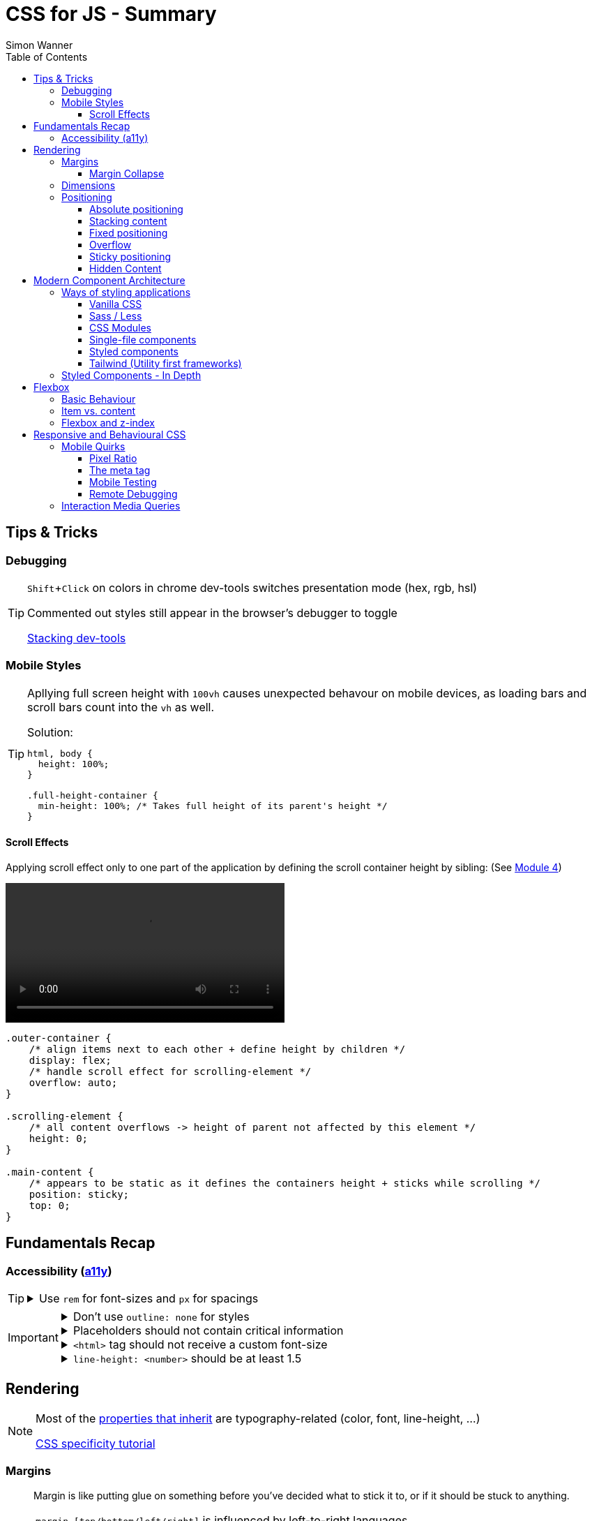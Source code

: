 = CSS for JS - Summary
Simon Wanner
:toc:
:toclevels: 3
:icons: font
:imagesdir: assets/images
ifndef::env-github[:icons: font]
ifdef::env-github[]
:status:
:outfilesuffix: .adoc
:caution-caption: :fire:
:important-caption: :exclamation:
:note-caption: :information_source:
:tip-caption: :bulb:
:warning-caption: :warning:
endif::[]
:doctype: book
:experimental:
:url-quickref: https://docs.asciidoctor.org/asciidoc/latest/syntax-quick-reference/

== Tips & Tricks

=== Debugging

[TIP]
====
kbd:[Shift+Click] on colors in chrome dev-tools switches presentation mode (hex, rgb, hsl)

Commented out styles still appear in the browser's debugger to toggle

https://github.com/andreadev-it/stacking-contexts-inspector[Stacking dev-tools]
====

=== Mobile Styles

[TIP]
====
Apllying full screen height with `100vh` causes unexpected behavour on mobile devices, as loading bars and scroll bars count into the `vh` as well.

.Solution:
[source,css]
----
html, body {
  height: 100%;
}

.full-height-container {
  min-height: 100%; /* Takes full height of its parent's height */
}
----
====

==== Scroll Effects

Applying scroll effect only to one part of the application by defining the scroll container height by sibling: (See https://courses.joshwcomeau.com/css-for-js/04-flexbox/11-flex-interactions#combining-layout-modes[Module 4])

video::https://courses.joshwcomeau.com/course-materials/flex-absolute-child.mp4[align=center,width=400]

[source,css]
----
.outer-container {
    /* align items next to each other + define height by children */
    display: flex;
    /* handle scroll effect for scrolling-element */
    overflow: auto;
}

.scrolling-element {
    /* all content overflows -> height of parent not affected by this element */
    height: 0;
}

.main-content {
    /* appears to be static as it defines the containers height + sticks while scrolling */
    position: sticky;
    top: 0;
}
----

== Fundamentals Recap

=== Accessibility (https://a11y.coffee/[a11y])

[TIP]
=====
.Use `rem` for font-sizes and `px` for spacings
[%collapsible]
====
_Assumption: Users scale for better readability of text-content +
When scaling, `px` will remain (spacings) and `rem` will scale._
====
=====

[IMPORTANT]
=====
.Don't use `outline: none` for styles
[%collapsible]
====
_It prevents a proper tabbing_
====

.Placeholders should not contain critical information
[%collapsible]
====
_Information will be gone as soon as user enters data._
====

.`<html>` tag should not receive a custom font-size
[%collapsible]
====
_This will override a user's chosen default font size._
====

.`line-height: <number>` should be at least 1.5
[%collapsible]
====
_The calculated value is:_ `element font size * value`
====
=====

== Rendering

[NOTE]
=====
Most of the https://www.sitepoint.com/css-inheritance-introduction/#list-css-properties-inherit[properties that inherit] are typography-related (color, font, line-height, …)

https://wattenberger.com/blog/css-cascade[CSS specificity tutorial]
=====

=== Margins

> Margin is like putting glue on something before you’ve decided what to stick it to, or if it should be stuck to anything.
[NOTE]

=====
`margin-[top/bottom/left/right]` is influenced by left-to-right languages. +
`margin-[block/inline]-[start/end]` Would be the correct alternative.

Margins of parent & children collapse (<<margin-collapse, show more>>)

Padding/Border/hr between vertical margins prevents collapsing

.https://mxstbr.com/thoughts/margin/[Margin considered harmful]
[%collapsible]
====
_By banning margin from all components you have to build more reusable and encapsulated components.
Use a combination of padding and layout components instead_
====

`margin: auto` is still valid to center only selected children (compared to grid/flexbox center logic)
=====

[#margin-collapse]
==== Margin Collapse

TIP: Margins only collapse in flow layout

* Only block direction margins (e.g, usually vertical margin) collapse
* Only adjacent elements collapse
** Blocked by padding, border, gaps, and elements between (e.g `<hr />` or `<br />`)

image::margin-collapse-break.png[Line break prevents collapse,200,align="center"]

===== Calculate effective margins

* Margins can collapse in the same direction (the largest one wins)

image::margin-collapse-max.png[width=200,align=center]

* Multiple positive and negative margins are combined by
** Find the largest positive margin
** Find the largest negative margin
** Add those two numbers together

.Example
[%collapsible]
====
[source,html]
----
<header>
  <h1>My Project</h1>
</header>
<section>
  <p>Hello World</p>
</section>
----

[source,css]
----
header {
  margin-bottom: -20px; // most negative value
}

header h1 {
  margin-bottom: 10px;
}

section {
  margin-top: -10px;
}

section p {
  margin-top: 30px; // most positive value
}

/*
effective margin
=> Max(10px, 30px) + Min(-20px, -10px)
=> 30px + (-20px)
=> 10px
*/
----
====

=== Dimensions

* `box-decoration-break: clone` handles multi-line inline element as separate segments -> spacings are applied to all segments.
* `max-width: min-content` solves figure (caption) width issues

NOTE: `width` takes the maximum space by default, `height` the minimum space

=== Positioning

* Flow layout isn't really built with layering in mind

* If an element is currently using positioned layout, and you want to opt out, you can set position to either `static` or `initial`

* If one sibling uses positioned layout, it will appear above its non-positioned sibling, no matter what the DOM order is.

* Positioned layout adds additional CSS properties (e.g., `top, left, right, bottom`)
* Difference to `margin`: These positions do not impact the layout +
In terms of flow layout, the browser acts like the element is still in its original position.
The displacement is purely cosmetic.
+
image::position-comparison.png[align=center]
* Can be applied to block and inline elements

==== Absolute positioning

* `position: absolute` is placed at its default in-flow position when no positioning is provided
* Center elements
+
[source,css]
----
.box {
  position: absolute;
  top: 0px;
  left: 0px;
  right: 0px;
  bottom: 0px;
  width: 100px;
  height: 100px;
  margin: auto;
}
----
+
Alternative
+
[source,css]
----
.box {
  position: absolute;
  top: 50%;
  left: 50%;
  transform: translate(-50%, -50%);
  width: 100px;
  height: 100px;
}
----
* Containing element is the closest positioned ancestor

==== Stacking content

[NOTE]
====
`z-index` does not work in flow layouts (use positioned layout, flexbox or grid instead)

Positioned elements will always render on top of non-positioned ones

Each `z-index` creates an isolated stacking context for its descendants.
Wrapping content that stacks over others by accident into a stacking context can solve this issue.
====

[TIP]
====
Instead of creating a stacking context with `z-index`, modern browsers can use:

[source,css]
----
.stacking-container {
  isolation: isolate;
}
----
====

==== Fixed positioning

* Can only be contained by the viewport.
It doesn't care about containing blocks
* Sits at its flow position if no positioning is provided

WARNING: If a parent or grandparent uses the transform property, it becomes the containing block for the fixed element, essentially transforming it into an absolutely-positioned element

.Helper to detect ancestors that break `position: fixed`
[%collapsible]
====
[source,javascript]
----
const selector = '.the-fixed-child';
function findCulprits(elem) {
  if (!elem) {
    throw new Error(
      'Could not find element with that selector'
    );
  }
  let parent = elem.parentElement;
  while (parent) {
    const {
      transform,
      willChange
    } = getComputedStyle(parent);
    if (transform !== 'none' || willChange === 'transform') {
      console.warn(
        '🚨 Found a culprit! 🚨\n',
        parent,
        { transform, willChange }
      );
    }
    parent = parent.parentElement;
  }
}
findCulprits(document.querySelector(selector));
----
====

==== Overflow

WARNING: Scrollbars can look different on macOS based on having a wired mouse connected or not

When we set either overflow-x or overflow-y, we turn the selected element into a scroll container.
Children of a scroll container are essentially locked inside that box.

Essentially, `overflow: hidden` is an `overflow: scroll` container without the ability to scroll.

Absolute positioned elements ignore overflow properties of their ancestor elements. `overflow: auto` on the containing element solves this issue by scrolling inside of the container.

Fixed-position elements are immune from being hidden with `overflow: hidden`

==== Sticky positioning

When setting `position: sticky`, you also need to pick at least one edge to stick to (top, left, right, bottom).
Most commonly, this is done with `top: 0px`

Sticky elements take up real space, and that space remains taken even when the element is stuck to an edge during scrolling.

===== Troubleshooting

* A parent is hiding/managing overflow
** `position: sticky` can only stick in one "context".
Either it sticks to the main viewport scroll, or it sticks to an ancestor that manages overflow.
** Overflow `hidden` or `scroll` or `auto` sticks element in that context, not in the broader page context. *Check ancestors for this styling as well*

.Helper to detect ancestors that break `position: sticky` by some overflow styling
[%collapsible]
====
[source,javascript]
----
// Replace this with a relevant selector.
const selector = '.the-fixed-child';

function findCulprits(elem) {
  if (!elem) {
    throw new Error(
      'Could not find element with that selector'
    );
  }

  let parent = elem.parentElement;

  while (parent) {
    const hasOverflow = getComputedStyle(parent).overflow;
    if (hasOverflow !== 'visible') {
      console.log(hasOverflow, parent);
    }
    parent = parent.parentElement;
  }
}

findCulprits(document.querySelector(selector));
----
====

* The sticky element is stretched in flexbox/grid layout

* Thin gap above my sticky header
** Issue in Chrome due to rounding issues
+
[source,css]
----
header {
  position: sticky;
  top: -1px; /* -1px instead of 0px */
}
----

==== Hidden Content

* `visibility: hidden` can be selectively undone by children.
** All children take the space they need, but only selected ones are visible in the browser.

.React snipped to show hidden a11y elements when necessary (alternative to `aria-label`)
[%collapsible]
====
[source,javascript]
----
import React from 'reactjs';
const hiddenStyles = {
  display: 'inline-block',
  position: 'absolute',
  overflow: 'hidden',
  clip: 'rect(0 0 0 0)',
  height: 1,
  width: 1,
  margin: -1,
  padding: 0,
  border: 0,
};
const VisuallyHidden = ({ children, ...delegated }) => {
  const [forceShow, setForceShow] = React.useState(false);
  React.useEffect(() => {
    if (process.env.NODE_ENV !== 'production') {
      const handleKeyDown = (ev) => {
        if (ev.key === 'Alt') {
          setForceShow(true);
        }
      };
      const handleKeyUp = (ev) => {
        if (ev.key === 'Alt') {
          setForceShow(false);
        }
      };
      window.addEventListener('keydown', handleKeyDown);
      window.addEventListener('keyup', handleKeyUp);
      return () => {
        window.removeEventListener('keydown', handleKeyDown);
        window.removeEventListener('keyup', handleKeyUp);
      };
    }
  }, []);
  if (forceShow) {
    return children;
  }
  return (
    <span style={hiddenStyles} {...delegated}>
      {children}
    </span>
  );
};
export default VisuallyHidden;
----
====

== Modern Component Architecture

=== Ways of styling applications

There are multiple ways of adding CSS to an application:

==== Vanilla CSS

.Pros
* No tooling means less complexity, no runtime performance costs
* CSS Custom Properties make certain tooling features redundant

.Cons
* Global and unscoped
* No vendor prefixes added
[#js-in-css]
* (_Can't share data between js and css_ 🤔)
+
.Caveat
[%collapsible]
====
Having a separation between application logic and styles in mind, passing data between js and css can lead to moving parts of the displaying logic into styled components rather than applying different styled components for different use cases.
Although this has no impact on the processed styles, the complexity and readability of the mixture between data and CSS might increase tremendously.
====

==== Sass / Less

.Pros
* Powerful tools like for-loops, mixins, and nesting
* High developer satisfaction compared with vanilla CSS

.Cons
* Requires a build step
* Remains global by nature, and isn't scoped to specific components
* Everything happens at build time

==== CSS Modules

.Pros
* Solves scoping and specificity
* Feels like writing straight-up CSS
* Offers a composes feature, to extend existing CSS classes

.Cons
* Doesn't really offer any modern convenience features, like auto prefixing (post processors needed to fix this)
* (_Hard to share data between CSS and JS_ - <<js-in-css, see Vanilla CSS cons>>)

==== Single-file components

.Pros
* Less jumping between files

.Cons
* Blows up files
* No file-based separation of styles & logic

==== Styled components

.Pros
* Solves scoping and specificity
* Offers good solutions for animations and global styles
* Extremely high developer satisfaction
* Best-in-class performance

.Cons
* Primarily a React tool
* Obfuscates the underlying markup tags, which can make it harder to get a sense of the HTML semantics at a glance

==== Tailwind (Utility first frameworks)

.Pros
* Solves scoping and specificity
* Encourages good habits when it comes to following a design system
* Can be faster to write
* Not React-specific (React based alternative: https://github.com/ben-rogerson/twin.macro[Twin])
* Highly used in the last few years

.Cons
* Relatively steep learning curve, compared to other tools
* Adds a lot of "bulk" to your markup

=== Styled Components - In Depth

* Sass-like preprocessor *stylis* adds vendor prefixes behind the scenes.
* Creates unique hash for each styled component -> no css class collisions
* https://www.joshwcomeau.com/react/demystifying-styled-components/[Demistifying Styled Components]

TIP: Nested CSS (`&`) might come to https://drafts.csswg.org/css-nesting-1/[Vanilla CSS]

* https://necolas.github.io/react-native-web/benchmarks/[Styling Variants Benchmarks]
* *Each added prop carries a significant and exponential cost in terms of complexity*
* Use compositions for variants that feel like not being generic ones
* Define contextual styles by "reaching out" to the sourrounding context
+
[%collapsible]
====
[source,typescript jsx]
----
const ButtonBase = styled.button`
  border-radius: 2px;

  ${ButtonGroup} & {
    border-radius: 0px;
  }
`;
----

_Contextual styles are defined next to the element to be styled (ButtonBase), rather than polluting the styled of the context (i.e., ButtonGroup)_
====
* When extending JSX-Components with a styled component, `className` has to be passed as a prop to the JSX-Component in order to apply the generated css class to its root-element

WARNING:  Only provide "core" options as props for styled components.
Too much options increase complexity dramatically.

.How to decide about "core" options?
****
If the Button component starts to feel too overwhelming, with too many options, consider extracting a couple composed variants to lighten the mental load.
****

== Flexbox

https://flexboxfroggy.com/[Flexbox Frog Game]

=== Basic Behaviour

* primary & cross axis
** justify-content styles primary axis
** align-items styles secondary axis
* width/height are more like hypothetical rules rather than strict styling
* Setting `width` in a flex row (or `height` in a flex column) sets the hypothetical size.
It isn't a guarantee, it's a suggestion
* `flex-basis` has the same effect as `width` in a flex row (height in a column).
You can use them interchangeably, *but `flex-basis` will win if there's a conflict*
* `flex: 1` will assign `flex-grow: 1`, but it will also set `flex-basis: 0%`.
It won't affect the default value for `flex-shrink`, which is 1

[NOTE]
====
`flex: shrink` can't shrink an item below its minimum content size.
If all the items are below their minimum content size, this property has no effect

To avoid issues between `flex` and `width` it is recommended to use the shorthand for flex in order to set the flex-basis explicitly:

.flex shorthand
[source,css]
----
.item {
/* grow | shrink | basis */
  flex: 1 1 200px;
}
----
====

[TIP]
====
Since flex-basis is a synonym for width in a flex row, we're effectively shrinking each child to have a “hypothetical width” of 0px, and then distributing all of the space between each child

.`flex-basis:0` causes growth to distribute all space evenly on elements (based on their ratio)
image::flex-distributions.jpeg[align=center,width=450]
====

* In a flex row, `flex-basis` works just like `width`, and it also respects the constraints set by `min-width` and `max-width`
* `flex-basis` helps to define the element-width base on which growing/shrinking the element should take place
+
.Example
 flex-basis: 250px -> Assume the element had a width of 250px by default. Resizing logic is based on this width.
Combining elements flex-basis to a certain screen width can trigger resized effects as desired.

=== Item vs. content

|===
|Item |Content

|Single element within flexbox container
|Group of items of a flexbox container
|===

=== Flexbox and z-index

Flexbox algorithm also supports z-index.
If our element is being laid out with Flexbox, it uses z-index as if it was rendered with positioned layout.

The same thing is true for CSS Grid; a child in Grid layout can use z-index without setting `position: relative`.

== Responsive and Behavioural CSS
* On iOS, all browsers are secretly Safari
+
[%collapsible]
====
Google Chrome on iOS uses a WebView that defers all page-rendering to iOS Safari. In other words, iOS Chrome isn't actually a discrete browser; it's more like a Chrome-scented skin for Safari.

This policy does have one upside: we don't have to test our products on multiple browsers on iOS.
====

* *Adaptive design*: Serve _different HTML_ based on device types
* *Responsive design*: Serve _one HTML_ displayed differently based on device types

=== Mobile Quirks
==== Pixel Ratio
.window.devicePixelRatio
This number is the ratio between the physical LED pixels on the device, and the "theoretical" pixels we use in CSS. Mapping a software pixel to multiple hardware pixels happens “under the hood”.

.Ratio of 3: 10px are 30px on the device; 1px takes 3x3 pixels
image::pixel-ratio.png[width=200, align=center]

==== The meta tag
[source, html]
----
<meta
  name="viewport"
  content="width=device-width, initial-scale=1"
>
----
* width=device-width: Tells mobile devices not to scale in order to see all content rather than using the device width as a viewport width

==== Mobile Testing
https://www.browserstack.com[Browserstack] (won't reflect latency as real world devices)

https://ngrok.com/[ngrok]: Accessing localhost remotely on mobile devices. Creates a random URL that can be accessed from other devices and forwards to localhost:xxxx

==== Remote Debugging
https://apps.apple.com/us/app/inspect-browser/id1203594958#?platform=iphone[Inspect Browser]: iOS Browser with dev-tools

=== Interaction Media Queries
* Starting in 2019, links/buttons will always trigger a click event on tap, no matter what the hover state is

[source, css]
----
@media (hover: hover) and (pointer: fine) {
  button:hover {
    text-decoration: underline;
  }
}
----
`hover` is the ability for a device to move the cursor without also triggering a click/tap on the element underneath; a mouse can do this, but your finger or a stylus can't. +
`pointer` refers to the level of control the user has over the position of the cursor.

.Hover and pointer states for input devices. A "fine" pointer like a mouse or trackpad means that the user can be very precise with their clicks. Using our fingers on a touchscreen, though, is "coarse": we can't be anywhere near as precise.
image::hover-pointer.png[width=500, align=center]
